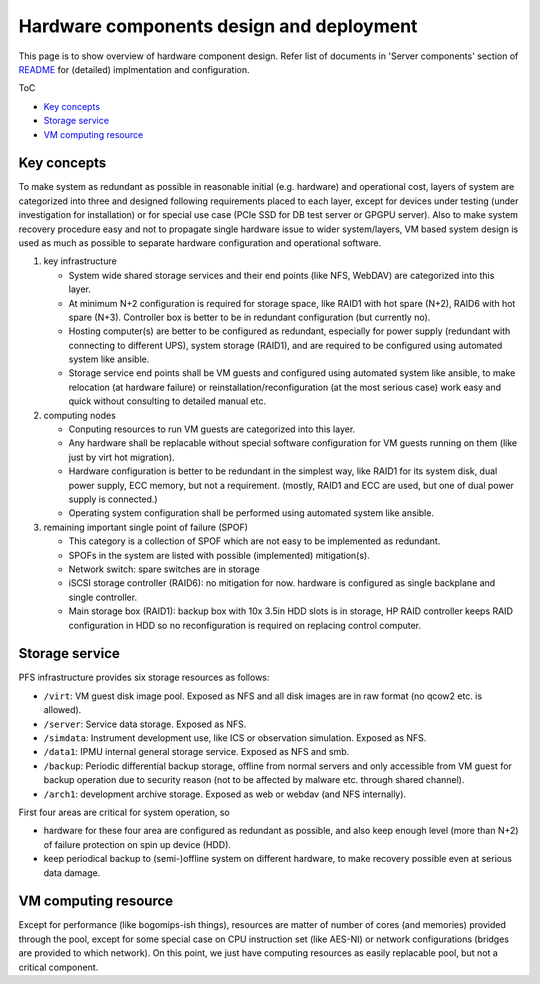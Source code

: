 Hardware components design and deployment
======

This page is to show overview of hardware component design. 
Refer list of documents in 'Server components' section of 
`README <README.rst>`_ for (detailed) implmentation and configuration. 

ToC

* `Key concepts`_
* `Storage service`_
* `VM computing resource`_

Key concepts
------

To make system as redundant as possible in reasonable initial (e.g. hardware) 
and operational cost, layers of system are categorized into three and designed 
following requirements placed to each layer, except for devices under testing 
(under investigation for installation) or for special use case (PCIe SSD for 
DB test server or GPGPU server). 
Also to make system recovery procedure easy and not to propagate single 
hardware issue to wider system/layers, VM based system design is used as 
much as possible to separate hardware configuration and operational software. 

1. key infrastructure

   * System wide shared storage services and their end points 
     (like NFS, WebDAV) are categorized into this layer.
   * At minimum N+2 configuration is required for storage space, 
     like RAID1 with hot spare (N+2), RAID6 with hot spare (N+3). 
     Controller box is better to be in redundant configuration (but currently 
     no).
   * Hosting computer(s) are better to be configured as redundant, especially 
     for power supply (redundant with connecting to different UPS), system 
     storage (RAID1), and are required to be configured using automated system 
     like ansible.
   * Storage service end points shall be VM guests and configured using 
     automated system like ansible, to make relocation (at hardware failure) or 
     reinstallation/reconfiguration (at the most serious case) work easy and 
     quick without consulting to detailed manual etc. 

2. computing nodes

   * Conputing resources to run VM guests are categorized into this layer.
   * Any hardware shall be replacable without special software configuration 
     for VM guests running on them (like just by virt hot migration). 
   * Hardware configuration is better to be redundant in the simplest way, 
     like RAID1 for its system disk, dual power supply, ECC memory, but not 
     a requirement. (mostly, RAID1 and ECC are used, but one of dual power 
     supply is connected.)
   * Operating system configuration shall be performed using automated system 
     like ansible. 

3. remaining important single point of failure (SPOF)

   * This category is a collection of SPOF which are not easy to be implemented 
     as redundant. 
   * SPOFs in the system are listed with possible (implemented) mitigation(s). 
   * Network switch: spare switches are in storage
   * iSCSI storage controller (RAID6): no mitigation for now. hardware is 
     configured as single backplane and single controller.
   * Main storage box (RAID1): backup box with 10x 3.5in HDD slots is in 
     storage, HP
     RAID controller keeps RAID configuration in HDD so no reconfiguration is 
     required on replacing control computer. 

Storage service
------

PFS infrastructure provides six storage resources as follows:

* ``/virt``: VM guest disk image pool. Exposed as NFS and all disk images are 
  in raw format (no qcow2 etc. is allowed). 
* ``/server``: Service data storage. Exposed as NFS.
* ``/simdata``: Instrument development use, like ICS or observation simulation. 
  Exposed as NFS. 
* ``/data1``: IPMU internal general storage service. Exposed as NFS and smb. 
* ``/backup``: Periodic differential backup storage, offline from normal 
  servers and only accessible from VM guest for backup operation due to 
  security reason 
  (not to be affected by malware etc. through shared channel). 
* ``/arch1``: development archive storage. Exposed as web or webdav (and NFS 
  internally).

First four areas are critical for system operation, so 

* hardware for these four area are configured as redundant as possible, and 
  also keep enough level (more than N+2) of failure protection on spin up 
  device (HDD). 
* keep periodical backup to (semi-)offline system on different hardware, to 
  make recovery possible even at serious data damage. 

VM computing resource
------

Except for performance (like bogomips-ish things), resources are matter of 
number of cores (and memories) provided through the pool, except for some 
special case on CPU instruction set (like AES-NI) or network configurations 
(bridges are provided to which network). 
On this point, we just have computing resources as easily replacable pool, 
but not a critical component. 

